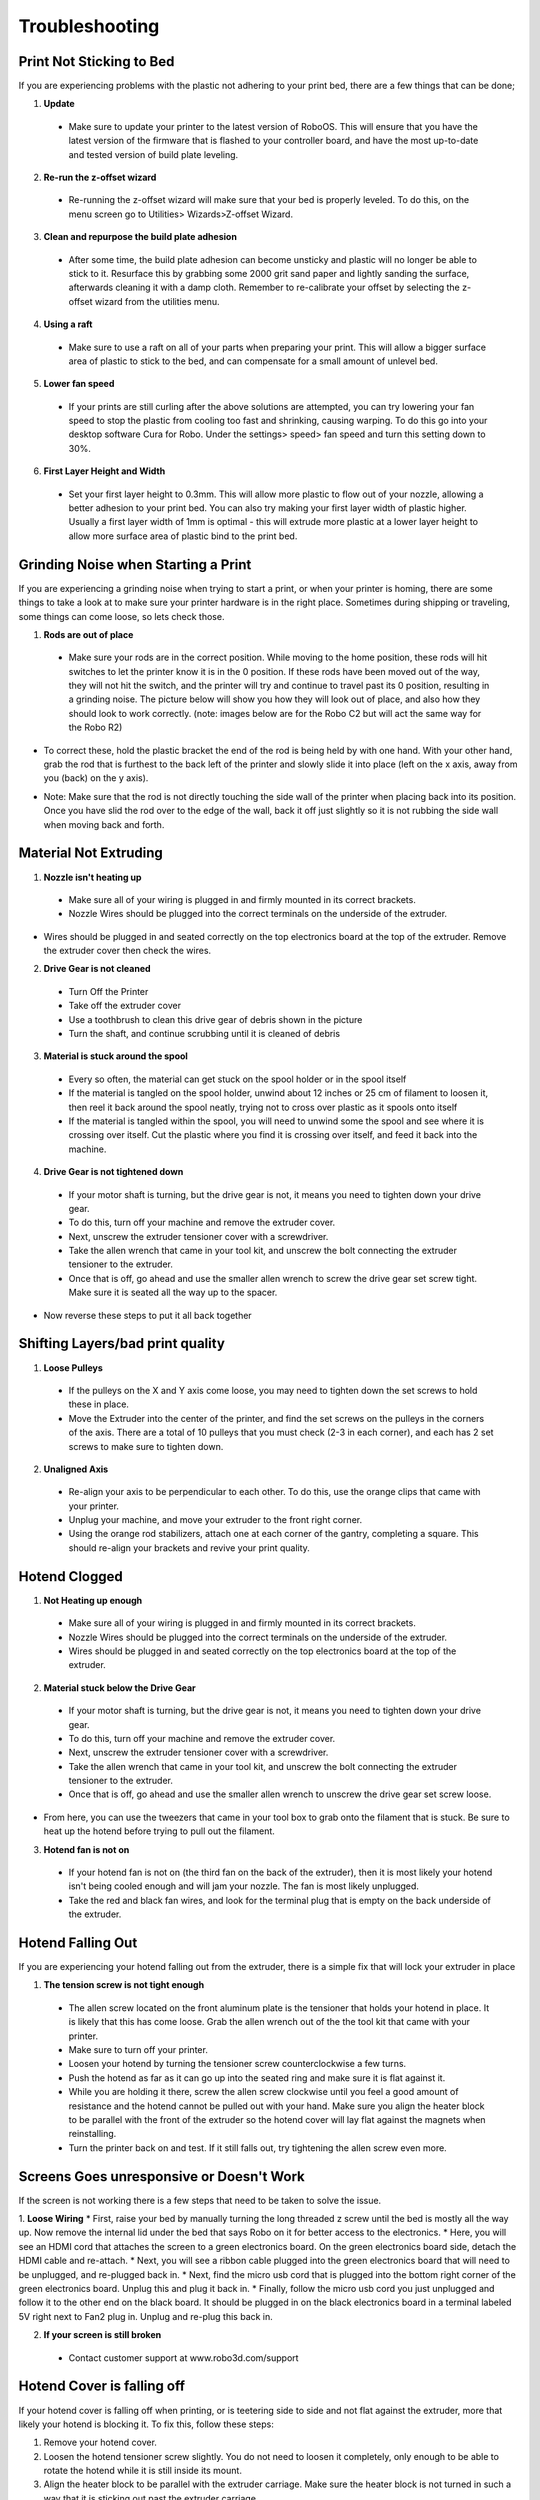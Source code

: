 .. Sphinx RTD theme demo documentation master file, created by
   sphinx-quickstart on Sun Nov  3 11:56:36 2013.
   You can adapt this file completely to your liking, but it should at least
   contain the root `toctree` directive.

=================================================
Troubleshooting
=================================================

.. image:: Images/r2-troubleshooting.jpg
   :alt: Getting Started
   :align: center

---------------
Print Not Sticking to Bed
---------------

If you are experiencing problems with the plastic not adhering to your print bed, there are a few things that can be done;

1. **Update**
  * Make sure to update your printer to the latest version of RoboOS. This will ensure that you have the latest version of the firmware that is flashed to your controller board, and have the most up-to-date and tested version of build plate leveling.
2. **Re-run the z-offset wizard**
  * Re-running the z-offset wizard will make sure that your bed is properly leveled. To do this, on the menu screen go to Utilities> Wizards>Z-offset Wizard.
3. **Clean and repurpose the build plate adhesion**
  * After some time, the build plate adhesion can become unsticky and plastic will no longer be able to stick to it. Resurface this by grabbing some 2000 grit sand paper and lightly sanding the surface, afterwards cleaning it with a damp cloth. Remember to re-calibrate your offset by selecting the z-offset wizard from the utilities menu.

4. **Using a raft**
  * Make sure to use a raft on all of your parts when preparing your print. This will allow a bigger surface area of plastic to stick to the bed, and can compensate for a small amount of unlevel bed.

5. **Lower fan speed**
  * If your prints are still curling after the above solutions are attempted, you can try lowering your fan speed to stop the plastic from cooling too fast and shrinking, causing warping. To do this go into your desktop software Cura for Robo. Under the settings> speed> fan speed and turn this setting down to 30%.

6. **First Layer Height and Width**
  * Set your first layer height to 0.3mm. This will allow more plastic to flow out of your nozzle, allowing a better adhesion to your print bed. You can also try making your first layer width of plastic higher. Usually a first layer width of 1mm is optimal - this will extrude more plastic at a lower layer height to allow more surface area of plastic bind to the print bed.

---------------
Grinding Noise when Starting a Print
---------------

If you are experiencing a grinding noise when trying to start a print, or when your printer is homing, there are some things to take a look at to make sure your printer hardware is in the right place. Sometimes during shipping or traveling, some things can come loose, so lets check those.

1. **Rods are out of place**
 * Make sure your rods are in the correct position. While moving to the home position, these rods will hit switches to let the printer know it is in the 0 position. If these rods have been moved out of the way, they will not hit the switch, and the printer will try and continue to travel past its 0 position, resulting in a grinding noise. The picture below will show you how they will look out of place, and also how they should look to work correctly. (note: images below are for the Robo C2 but will act the same way for the Robo R2)

.. image:: Images/rod-out.png
   :alt: Rod Out
   :align: center

.. image:: Images/rod-in.png
   :alt: Rod In
   :align: center

* To correct these, hold the plastic bracket the end of the rod is being held by with one hand. With your other hand, grab the rod that is furthest to the back left of the printer and slowly slide it into place (left on the x axis, away from you (back) on the y axis).

.. image:: Images/adjusting-rod.gif
   :alt: Adjusting Rod
   :align: center

* Note: Make sure that the rod is not directly touching the side wall of the printer when placing back into its position. Once you have slid the rod over to the edge of the wall, back it off just slightly so it is not rubbing the side wall when moving back and forth.

---------------
Material Not Extruding
---------------

1. **Nozzle isn't heating up**
 * Make sure all of your wiring is plugged in and firmly mounted in its correct brackets.
 * Nozzle Wires should be plugged into the correct terminals on the underside of the extruder.

.. image:: Images/Fanelectonicsplugs.png
   :alt: Fan Electronics
   :align: center

* Wires should be plugged in and seated correctly on the top electronics board at the top of the extruder. Remove the extruder cover then check the wires.

.. image:: Images/Extruderelectronicstop.png
   :alt: Extruder Electronics
   :align: center

2. **Drive Gear is not cleaned**
 * Turn Off the Printer
 * Take off the extruder cover
 * Use a toothbrush to clean this drive gear of debris shown in the picture
 * Turn the shaft, and continue scrubbing until it is cleaned of debris

.. image:: Images/Drive-gearscrub.png
   :alt: Drive Gear Clean
   :align: center


3. **Material is stuck around the spool**
  * Every so often, the material can get stuck on the spool holder or in the spool itself
  * If the material is tangled on the spool holder, unwind about 12 inches or 25 cm of filament to loosen it, then reel it back around the spool neatly, trying not to cross over plastic as it spools onto itself
  * If the material is tangled within the spool, you will need to unwind some the spool and see where it is crossing over itself. Cut the plastic where you find it is crossing over itself, and feed it back into the machine.

4. **Drive Gear is not tightened down**
 * If your motor shaft is turning, but the drive gear is not, it means you need to tighten down your drive gear.
 * To do this, turn off your machine and remove the extruder cover.
 * Next, unscrew the extruder tensioner cover with a screwdriver.
 * Take the allen wrench that came in your tool kit, and unscrew the bolt connecting the extruder tensioner to the extruder.
 * Once that is off, go ahead and use the smaller allen wrench to screw the drive gear set screw tight. Make sure it is seated all the way up to the spacer.

.. image:: Images/Drive-gear-tightening.png
   :alt: Extruder Cover Off
   :align: center

* Now reverse these steps to put it all back together

---------------
Shifting Layers/bad print quality
---------------

1. **Loose Pulleys**
 * If the pulleys on the X and Y axis come loose, you may need to tighten down the set screws to hold these in place.
 * Move the Extruder into the center of the printer, and find the set screws on the pulleys in the corners of the axis. There are a total of 10 pulleys that you must check (2-3 in each corner), and each has 2 set screws to make sure to tighten down.

2. **Unaligned Axis**
  * Re-align your axis to be perpendicular to each other. To do this, use the orange clips that came with your printer.
  * Unplug your machine, and move your extruder to the front right corner.
  * Using the orange rod stabilizers, attach one at each corner of the gantry, completing a square. This should re-align your brackets and revive your print quality.

---------------
Hotend Clogged
---------------

1. **Not Heating up enough**
 * Make sure all of your wiring is plugged in and firmly mounted in its correct brackets.
 * Nozzle Wires should be plugged into the correct terminals on the underside of the extruder.
 * Wires should be plugged in and seated correctly on the top electronics board at the top of the extruder.

.. image:: Images/Fanelectonicsplugs.png
   :alt: Fan Electronics
   :align: center

.. image:: Images/Extruderelectronicstop.png
   :alt: Extruder Electronics
   :align: center

2. **Material stuck below the Drive Gear**
 * If your motor shaft is turning, but the drive gear is not, it means you need to tighten down your drive gear.
 * To do this, turn off your machine and remove the extruder cover.
 * Next, unscrew the extruder tensioner cover with a screwdriver.
 * Take the allen wrench that came in your tool kit, and unscrew the bolt connecting the extruder tensioner to the extruder.
 * Once that is off, go ahead and use the smaller allen wrench to unscrew the drive gear set screw loose.

.. image:: Images/Drive-gear-tightening.png
   :alt: Extruder Cover Off
   :align: center

* From here, you can use the tweezers that came in your tool box to grab onto the filament that is stuck. Be sure to heat up the hotend before trying to pull out the filament.

3. **Hotend fan is not on**
  * If your hotend fan is not on (the third fan on the back of the extruder), then it is most likely your hotend isn't being cooled enough and will jam your nozzle. The fan is most likely unplugged.
  * Take the red and black fan wires, and look for the terminal plug that is empty on the back underside of the extruder.

.. image:: Images/Fanelectonicsplugs.png
   :alt: Fan Electronics Plugs
   :align: center

---------------
Hotend Falling Out
---------------

If you are experiencing your hotend falling out from the extruder, there is a simple fix that will lock your extruder in place

1. **The tension screw is not tight enough**
 * The allen screw located on the front aluminum plate is the tensioner that holds your hotend in place. It is likely that this has come loose. Grab the allen wrench out of the the tool kit that came with your printer.
 * Make sure to turn off your printer.
 * Loosen your hotend by turning the tensioner screw counterclockwise a few turns.
 * Push the hotend as far as it can go up into the seated ring and make sure it is flat against it.
 * While you are holding it there, screw the allen screw clockwise until you feel a good amount of resistance and the hotend cannot be pulled out with your hand. Make sure you align the heater block to be parallel with the front of the extruder so the hotend cover will lay flat against the magnets when reinstalling.
 * Turn the printer back on and test. If it still falls out, try tightening the allen screw even more.

---------------
Screens Goes unresponsive or Doesn't Work
---------------

If the screen is not working there is a few steps that need to be taken to solve the issue.

1. **Loose Wiring**
* First, raise your bed by manually turning the long threaded z screw until the bed is mostly all the way up. Now remove the internal lid under the bed that says Robo on it for better access to the electronics.
* Here, you will see an HDMI cord that attaches the screen to a green electronics board. On the green electronics board side, detach the HDMI cable and re-attach.
* Next, you will see a ribbon cable plugged into the green electronics board that will need to be unplugged, and re-plugged back in.
* Next, find the micro usb cord that is plugged into the bottom right corner of the green electronics board. Unplug this and plug it back in.
* Finally, follow the micro usb cord you just unplugged and follow it to the other end on the black board. It should be plugged in on the black electronics board in a terminal labeled 5V right next to Fan2 plug in. Unplug and re-plug this back in.

.. image:: Images/Pi-Power-Black.png
   :alt: Pi Power black
   :align: center

2. **If your screen is still broken**
  * Contact customer support at www.robo3d.com/support

---------------
Hotend Cover is falling off
---------------

If your hotend cover is falling off when printing, or is teetering side to side and not flat against the extruder, more that likely your hotend is blocking it. To fix this, follow these steps:

1. Remove your hotend cover.

2. Loosen the hotend tensioner screw slightly. You do not need to loosen it completely, only enough to be able to rotate the hotend while it is still inside its mount.

3. Align the heater block to be parallel with the extruder carriage. Make sure the heater block is not turned in such a way that it is sticking out past the extruder carriage.

4. Tighten the hotend tensioner screw. Remember to not overtighten this screw, as it may be hard to perform maintenance later.

5. Replace the hotend cover

---------------
Drive Gear aligning and tightening
---------------

If your drive gear has come loose and/or it is not aligned with the filament to hotend pathway, take these steps to realign and retighten:

1. Remove your extruder cover.

.. image:: Images/Extruder-cover-off.gif
   :alt: Extruder Cover Off
   :align: center

2. Turn the extruder motor shaft so that the flat surface of the shaft is pointing at 10 o'clock (see picture below).

.. image:: Images/10oclock.png
   :alt: 10 oclock
   :align: center

3. Use your allen wrench to loosen the set screw on the drive gear so that it is able to freely spin on the motor shaft.

.. image:: Images/loosen-drive-gear.png
   :alt: loosen drive gear
   :align: center

4. Now we are going to align and tighten your drive gear. Grab a small length of filament to help you through this.

5. Apply pressure to the filament lever arm and insert the filament through the filament feed hole.

6. Push and pull the filament, while making sure it is centered with the drive gears grooves, until the drive gear is in position (it will self align when the filament starts passing through it).

.. image:: Images/drive-gear-alignment-r2.gif
   :alt: Gear Alignment
   :align: center

7. Align the set screw with the flat surface of the motor shaft. Visually check to make sure the groove on the drive gear is aligned with the hole going down to the hotend.

8. Tighten the set screw on the flat surface of the motor shaft.

.. image:: Images/tighten-drive-gear.png
   :alt: loosen drive gear
   :align: center

9. Replace your extruder cover and you are all set.

---------------
Filament Runout Sensor Error
---------------

If you see an error while printing that

1. **Make sure you are not bypassing the filament block**

* In order for the filament sensor to work correctly, the filament needs to be run through the filament block on the backside of your printer. The filament sensor is located in this black block and will give an error of no filament if the filament is being run on the outside. Make sure you run all filament through this block to ensure the filament sensor will detect your material.

2. **Disable the filament runout sensor**

* If the filament runout sensor is still reading that there is no filament inside your printer, even though it is going through the filament sensor block, you can disable this software setting via the web browser. Take these steps to disable the filament sensor:

1. Connect your printer to Wi-Fi. Go to Utilities> Network> Configure Wi-Fi and connect your printer.

2. Once you are successfully connected to the internet, lets find your IP address. Go to Utilities> Network> Network Status. Here you will find the IP address.

3. Next, open up your browser (such as Google Chrome, or Mozilla Firefox), and enter that same IP address into the address bar. You should see a dashboard come up that looks like this:

.. image:: Images/6.png
   :alt: Octoprint Dashboard
   :align: center

4. Click on the 'Settings' button in the top right of the interface.

5. A settings window will pop up. On the left hand side, scroll down and select the item labeled 'Plugin Manager' under 'Octoprint' about half way down the list.

6. You will now see a list of plugins that are installed onto your printer. From here click the next page over until you see the line item labeled 'Filament Sensor'. Click on the small black button to the right of the item (circled in green in the picture below).

.. image:: Images/plugin-manager.PNG
   :alt: Octoprint Plugin Manager
   :align: center

7. Once you have de-selected this plugin, you will need to restart Octoprint. A pop up will show on the top right of the interface - click 'restart now'. You should be good to print without filament runout detection interruption.

.. image:: Images/restart-now.PNG
   :alt: Octoprint Restart Now
   :align: center

---------------
Firmware Update
---------------

This will walk you through the steps to update your firmware from the touchscreen and a USB drive.

1. Make sure you have the latest firmware. Download here: R2_Firmware_.

.. _R2_Firmware: https://robo3d.com/wp-content/uploads/2017/06/Marlin.R2.1.1.7.hex_.zip

2. Unzip the file and place the file onto a USB drive.
3. Place the USB drive into the USB slot on the front of your Robo R2.
4. On the touchscreen, navigate to Utilities > Options > Firmware Update

.. image:: Images/options-screen.png
   :alt: Options Screen
   :align: center

5. The next screen will show the .hex firmware file from your USB drive that you put on in step 2.

.. image:: Images/firmware-screen.png
   :alt: Firmware Select
   :align: center

6. Click on the file name, and click 'Start' to start your firmware update.

.. image:: Images/confirm-hex-file.png
   :alt: Confirm Hex File
   :align: center

7. Wait a few minutes for the firmware to be loaded onto your Robo R2, and it will automatically reconnect.

.. image:: Images/firmware-is-updating.png
   :alt: Firmware is Updating
   :align: center

8. Your Robo R2 should now have the latest firmware updated.

---------------
Print Bed Pogo Pin Connection Replacing
---------------

If your Robo R2 gives you an error of your print bed not being recognized, even though it is on the printer, and seated properly, you may have to replace your pogo pin connection electronics. Remember to never take off your print bed when it is hot or heating - this can cause the print bed electronics to break. Also, remember to make sure your print bed is flat by adjusting the screws underneath the bed so it is not teetering back and forth when you press onto the corners - this too can cause the print bed electronics to break. To replace the electronics board, follow these steps.

1. Make sure to turn off your printer, and then take your print bed out.

.. image:: Images/bed-out.gif
   :alt: Taking bed out
   :align: center

2. Look toward the back of the plate that the print bed seats into, you will see a small black electronics board with gold pins on it. This is the board we will be replacing. Go ahead and unscrew the 4 screws on the corners, then carefully unplug the wire from the socket. Keep your screws close for the next step.

.. image:: Images/pogo-pin-out.gif
   :alt: Pogo Pin out
   :align: center

3. Now that you have the board out, take the new board, and first, plug in the wire to the plug socket. Then, screw in the board to the print plate.

.. image:: Images/pogo-pin-in.gif
   :alt: Pogo Pin In
   :align: center

4. Now, place your print bed back into the printer. Make sure to tap on each corner to see if the bed is teetering. If it is, adjust the thumb screws under the print plate to get it nice and even. If the print bed is teetering, this can cause the pogo pins to not contact the heat bed correctly, and result in a failed electronics board.

.. image:: Images/bed-in.gif
   :alt: Bed In
   :align: center

5. You're all set to begin printing!

---------------
Z-Limit Switch Replacing
---------------

If your Robo R2 seems to be not homing correctly when the print bed moves all the way to the bottom of the printer, you may have a faulty z limit switch. In order to replace this switch, follow these steps:

1. Turn your printer on, and navigate to the motors controls from the main screen. In the top right corner, select to move the print bed to the top of the printer so you can have easier access to the z limit switch.

.. image:: Images/bed-up.gif
   :alt: Bed Travel Up
   :align: center

2. Next, remove the internal hatch to gain access to the internal parts.

.. image:: Images/hatch-out.gif
   :alt: Internal Hatch out
   :align: center

3. Now, in the back of the area you just uncovered, on the middle left, you will see the z axis limit switch. Take a screwdriver and remove the two screws shown below. Be sure to keep the screws where you can easily find them.

.. image:: Images/z-limit-screws.png
   :alt: Z Limit Screws
   :align: center

4. Once you have removed the screws, the limit switch will only be connected by a plug. Carefully unplug the limit switch from its wires.

.. image:: Images/z-limit-screws-out.png
   :alt: Z Limit Screws Out
   :align: center

.. image:: Images/z-limit-plug.png
   :alt: Z Limit Plug
   :align: center

5. Now, find your new z limit switch. It is easiest to start by inserting the screws into the switch before plugging in.

.. image:: Images/z-limit-in-1.png
   :alt: Z Limit Screws In
   :align: center

6. Plug the switch into the wires, and screw back in your limit switch to the proper placement. The screw holes are shown below, as they are a little hard to find.

.. image:: Images/z-limit-holes.png
   :alt: Z Limit Screws Holes
   :align: center

7. You're all set to begin printing!

---------------
Door Replacement
---------------

If you have received a replacement door for Robo R2, follow these quick few installation steps to have you back up and running in no time.

1. Remove the door you wish to replace. It is easiest to open the door all the way in order to access the hardware. There are 2 screws holding the door to its hinges, one screw per hinge. Carefully unscrew the door from each hinge, starting with the bottom hinge. Remember to keep the screws and magnets that are inside this door.

.. image:: Images/door-before.png
   :alt: Door Before Removal
   :align: center

.. image:: Images/door-unscrew-top.png
   :alt: Unscrewing top hinge
   :align: center

2. Take out the hardware - 2 magnets and a screw per hinge, and set it to the side.

.. image:: Images/door-hardware.png
   :alt: Door Hardware
   :align: center

3. Next, to make installation easiest, place the screw through the hole in the door, then place the square magnet on the other side. Now, place the rectangle magnet behind the square magnet.

.. image:: Images/door-place-screw.png
   :alt: Screw First
   :align: center

.. image:: Images/door-magnet-1-in.png
   :alt: Magnet 1
   :align: center

.. image:: Images/door-magnet-2-in.png
   :alt: Magnet 2
   :align: center

4. Next, place the new door onto the hinges, making sure the rectangle magnets seat all the way into the cavity, and the door sits flush. Then, start screwing the door into the hinges.

.. image:: Images/door-top-in.png
   :alt: start screwing door
   :align: center

5. Finally, push the door all the way into the hinges so they are seated all the way in and flush. Now, screw the two screws all the way into the hinges.

.. image:: Images/door-top-push.png
   :alt: Push door
   :align: center

.. image:: Images/door-top-in-2.png
   :alt: All the way
   :align: center

---------------
Error Messages
---------------

If you are receiving error messages on your Robo R2, the following instructions will give you information about them, and also show you how to fix them and get you back up and running in no time.

Connection Interrupted
---------------

This connection interrupted error is a result of the main electronics board not being detected. There are a few ways this can happen - more discussed below.

1. First step in resolving this error is trying to reset the connection to the printer. A button is displayed within the error message labeled 'Reset'. Press that to initiate an electronics reset. If this doesn't work, look to the next step to try and resolve the problem.

2. Check your wiring on the top of your extruder. Make sure the two ribbon cables on the top of extruder are locked into place. Also, make sure the other white plugs are seated into their sockets all the way.

.. image:: Images/Extruderelectronicstop.png
   :alt: Extruder Electronics
   :align: center

3. Check the wiring on your hotend. Sometimes these can come loose and send an error to the electronics. There will be two sets of wires. One for the temperature reading, and one for the heating power. Make sure these plugs are seated all the way up into their sockets. The wires should be seated all the way to the left. The thinner wires are the ones that go toward the front of the extruder, and the thicker, all red wires should be plugged into the plug towards the back of the extruder.

.. image:: Images/hotend-wires.jpg
   :alt: Hotend Electronics
   :align: center

4. Check the wiring on your main electronics board. Every so often, the ribbon cable coming from the main electronics board can come loose. You will need to first take the inner panel out, located inside the printer below the bed, to get to the inside of the printer. Once that is out, you will see two electronics boards. We want to look at the one on the left, which is black. On the back right of the black electronics board, there is a ribbon cable plugged in. Make sure this ribbon cable is seated all the way down into its plug to ensure there is a proper connection.

.. image:: Images/hatch-out.gif
   :alt: Internal Hatch out
   :align: center

.. image:: Images/electronics-ribbon.jpg
   :alt: Electronics ribbon
   :align: center
